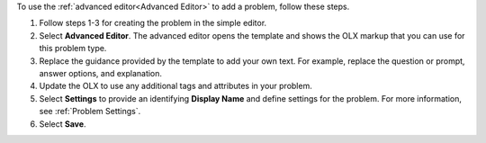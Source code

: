 .. _Use the Advanced Editor to Add a CAPA Problem:

To use the :ref:`advanced editor<Advanced Editor>` to add a problem, follow
these steps.

#. Follow steps 1-3 for creating the problem in the simple editor.

#. Select **Advanced Editor**. The advanced editor opens the template and
   shows the OLX markup that you can use for this problem type.

#. Replace the guidance provided by the template to add your own text. For
   example, replace the question or prompt, answer options, and explanation.

#. Update the OLX to use any additional tags and attributes in your problem.

#. Select **Settings** to provide an identifying **Display Name** and define
   settings for the problem. For more information, see :ref:`Problem Settings`.

#. Select **Save**.
